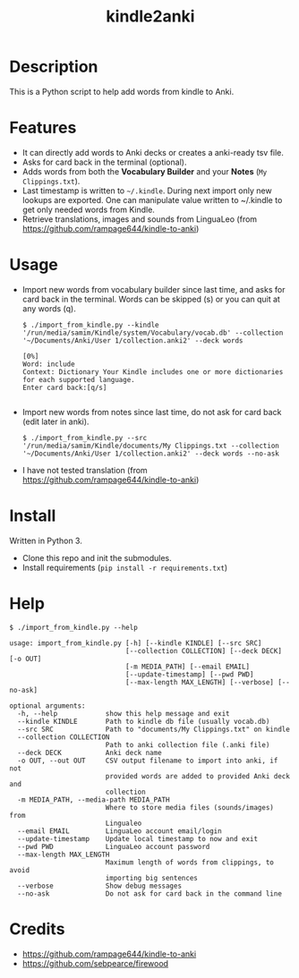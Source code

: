 #+TITLE: kindle2anki

* Description
  This is a Python script to help add words from kindle to Anki. 

* Features
- It can directly add words to Anki decks or creates a anki-ready tsv file.
- Asks for card back in the terminal (optional).
- Adds words from both the *Vocabulary Builder* and your *Notes* (=My Clippings.txt=).
- Last timestamp is written to =~/.kindle=. During next import only new lookups are exported. One can manipulate value written to ~/.kindle to get only needed words from Kindle.
- Retrieve translations, images and sounds from LinguaLeo (from https://github.com/rampage644/kindle-to-anki)

* Usage
- Import new words from vocabulary builder since last time, and asks for card back in the terminal. Words can be skipped (s) or you can quit at any words (q).
  
  #+BEGIN_SRC shell
  $ ./import_from_kindle.py --kindle '/run/media/samim/Kindle/system/Vocabulary/vocab.db' --collection '~/Documents/Anki/User 1/collection.anki2' --deck words

  [0%]
  Word: include
  Context: Dictionary Your Kindle includes one or more dictionaries for each supported language.
  Enter card back:[q/s]

  #+END_SRC

- Import new words from notes since last time, do not ask for card back (edit later in anki).
  
  #+BEGIN_SRC shell
  $ ./import_from_kindle.py --src '/run/media/samim/Kindle/documents/My Clippings.txt --collection '~/Documents/Anki/User 1/collection.anki2' --deck words --no-ask
#+END_SRC

- I have not tested translation (from https://github.com/rampage644/kindle-to-anki)

* Install
Written in Python 3.

- Clone this repo and init the submodules.
- Install requirements (=pip install -r requirements.txt=)

* Help
#+BEGIN_SRC shell
$ ./import_from_kindle.py --help

usage: import_from_kindle.py [-h] [--kindle KINDLE] [--src SRC]
                             [--collection COLLECTION] [--deck DECK] [-o OUT]
                             [-m MEDIA_PATH] [--email EMAIL]
                             [--update-timestamp] [--pwd PWD]
                             [--max-length MAX_LENGTH] [--verbose] [--no-ask]

optional arguments:
  -h, --help            show this help message and exit
  --kindle KINDLE       Path to kindle db file (usually vocab.db)
  --src SRC             Path to "documents/My Clippings.txt" on kindle
  --collection COLLECTION
                        Path to anki collection file (.anki file)
  --deck DECK           Anki deck name
  -o OUT, --out OUT     CSV output filename to import into anki, if not
                        provided words are added to provided Anki deck and
                        collection
  -m MEDIA_PATH, --media-path MEDIA_PATH
                        Where to store media files (sounds/images) from
                        Lingualeo
  --email EMAIL         LinguaLeo account email/login
  --update-timestamp    Update local timestamp to now and exit
  --pwd PWD             LinguaLeo account password
  --max-length MAX_LENGTH
                        Maximum length of words from clippings, to avoid
                        importing big sentences
  --verbose             Show debug messages
  --no-ask              Do not ask for card back in the command line
#+END_SRC

* Credits
- https://github.com/rampage644/kindle-to-anki
- https://github.com/sebpearce/firewood
 
